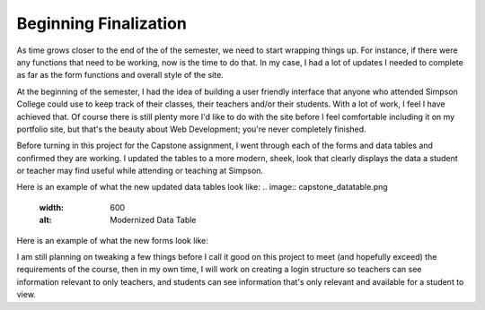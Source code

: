 Beginning Finalization
======================

As time grows closer to the end of the of the semester, we need to start wrapping
things up.  For instance, if there were any functions that need to be working,
now is the time to do that. In my case, I had a lot of updates I needed to complete
as far as the form functions and overall style of the site.

At the beginning of the semester, I had the idea of building a user friendly
interface that anyone who attended Simpson College could use to keep track of
their classes, their teachers and/or their students.  With a lot of work, I feel
I have achieved that.  Of course there is still plenty more I'd like to do with
the site before I feel comfortable including it on my portfolio site, but that's
the beauty about Web Development; you're never completely finished.

Before turning in this project for the Capstone assignment, I went through each
of the forms and data tables and confirmed they are working.  I updated the tables
to a more modern, sheek, look that clearly displays the data a student or teacher
may find useful while attending or teaching at Simpson.

Here is an example of what the new updated data tables look like:
.. image:: capstone_datatable.png
   :width: 600
   :alt: Modernized Data Table

Here is an example of what the new forms look like:

.. image:: capstone_form.png
   :width: 600
   :alt: Modernized Form

I am still planning on tweaking a few things before I call it good on this project
to meet (and hopefully exceed) the requirements of the course, then in my own time,
I will work on creating a login structure so teachers can see information relevant
to only teachers, and students can see information that's only relevant and available
for a student to view.
